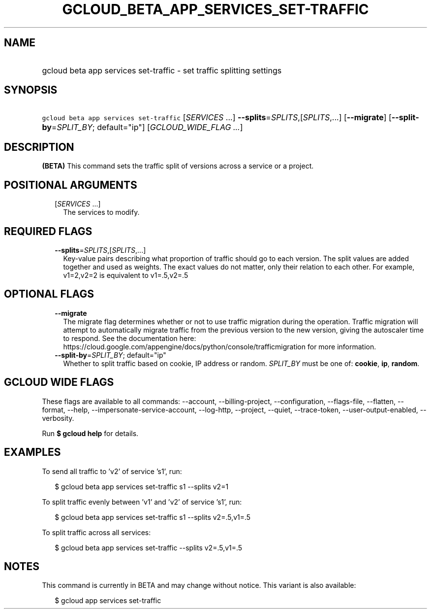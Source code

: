 
.TH "GCLOUD_BETA_APP_SERVICES_SET\-TRAFFIC" 1



.SH "NAME"
.HP
gcloud beta app services set\-traffic \- set traffic splitting settings



.SH "SYNOPSIS"
.HP
\f5gcloud beta app services set\-traffic\fR [\fISERVICES\fR\ ...] \fB\-\-splits\fR=\fISPLITS\fR,[\fISPLITS\fR,...] [\fB\-\-migrate\fR] [\fB\-\-split\-by\fR=\fISPLIT_BY\fR;\ default="ip"] [\fIGCLOUD_WIDE_FLAG\ ...\fR]



.SH "DESCRIPTION"

\fB(BETA)\fR This command sets the traffic split of versions across a service or
a project.



.SH "POSITIONAL ARGUMENTS"

.RS 2m
.TP 2m
[\fISERVICES\fR ...]
The services to modify.


.RE
.sp

.SH "REQUIRED FLAGS"

.RS 2m
.TP 2m
\fB\-\-splits\fR=\fISPLITS\fR,[\fISPLITS\fR,...]
Key\-value pairs describing what proportion of traffic should go to each
version. The split values are added together and used as weights. The exact
values do not matter, only their relation to each other. For example, v1=2,v2=2
is equivalent to v1=.5,v2=.5


.RE
.sp

.SH "OPTIONAL FLAGS"

.RS 2m
.TP 2m
\fB\-\-migrate\fR
The migrate flag determines whether or not to use traffic migration during the
operation. Traffic migration will attempt to automatically migrate traffic from
the previous version to the new version, giving the autoscaler time to respond.
See the documentation here:
https://cloud.google.com/appengine/docs/python/console/trafficmigration for more
information.

.TP 2m
\fB\-\-split\-by\fR=\fISPLIT_BY\fR; default="ip"
Whether to split traffic based on cookie, IP address or random. \fISPLIT_BY\fR
must be one of: \fBcookie\fR, \fBip\fR, \fBrandom\fR.


.RE
.sp

.SH "GCLOUD WIDE FLAGS"

These flags are available to all commands: \-\-account, \-\-billing\-project,
\-\-configuration, \-\-flags\-file, \-\-flatten, \-\-format, \-\-help,
\-\-impersonate\-service\-account, \-\-log\-http, \-\-project, \-\-quiet,
\-\-trace\-token, \-\-user\-output\-enabled, \-\-verbosity.

Run \fB$ gcloud help\fR for details.



.SH "EXAMPLES"

To send all traffic to 'v2' of service 's1', run:

.RS 2m
$ gcloud beta app services set\-traffic s1 \-\-splits v2=1
.RE

To split traffic evenly between 'v1' and 'v2' of service 's1', run:

.RS 2m
$ gcloud beta app services set\-traffic s1 \-\-splits v2=.5,v1=.5
.RE

To split traffic across all services:

.RS 2m
$ gcloud beta app services set\-traffic \-\-splits v2=.5,v1=.5
.RE



.SH "NOTES"

This command is currently in BETA and may change without notice. This variant is
also available:

.RS 2m
$ gcloud app services set\-traffic
.RE

